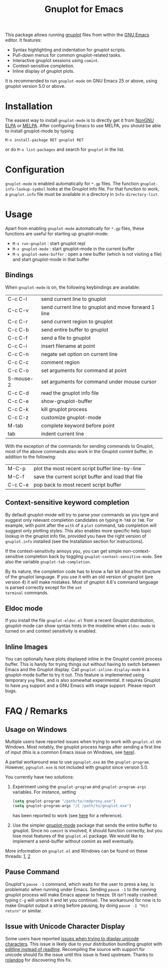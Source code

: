 #+TITLE: Gnuplot for Emacs

#+html: <a href="https://www.gnu.org/software/emacs/"><img alt="GNU Emacs" src="https://github.com/minad/corfu/blob/screenshots/emacs.svg?raw=true"/></a>
#+html: <a href="https://elpa.nongnu.org/nongnu/gnuplot.html"><img alt="NonGNU ELPA" src="https://elpa.nongnu.org/nongnu/gnuplot.svg"/></a>
#+html: <a href="https://elpa.nongnu.org/nongnu-devel/gnuplot.html"><img alt="NonGNU-devel ELPA" src="https://elpa.nongnu.org/nongnu-devel/gnuplot.svg"/></a>
#+html: <a href="https://melpa.org/#/gnuplot"><img alt="MELPA" src="https://melpa.org/packages/gnuplot-badge.svg"/></a>
#+html: <a href="https://stable.melpa.org/#/gnuplot"><img alt="MELPA Stable" src="https://stable.melpa.org/packages/gnuplot-badge.svg"/></a>

This package allows running [[http://www.gnuplot.info/][gnuplot]] files from within the [[https://www.gnu.org/software/emacs/][GNU Emacs]]
editor. It features:

- Syntax highlighting and indentation for gnuplot scripts.
- Pull-down menus for common gnuplot-related tasks.
- Interactive gnuplot sessions using =comint=.
- Context-sensitive completion.
- Inline display of gnuplot plots.

It is recommended to run =gnuplot-mode= on GNU Emacs 25 or above,
using gnuplot version 5.0 or above.

* Installation

The easiest way to install =gnuplot-mode= is to directly get it from [[https://elpa.nongnu.org/][NonGNU ELPA]]
or [[http://melpa.org][MELPA]]. After configuring Emacs to use MELPA, you should be able to install
gnuplot-mode by typing

: M-x install-package RET gnuplot RET

or do =M-x list-packages= and search for =gnuplot= in the list.

* Configuration

=gnuplot-mode= is enabled automatically for =*.gp= files. The function
=gnuplot-info-lookup-symbol= looks at the Gnuplot info file. For that function to
work, a =gnuplot.info= file must be available in a directory in
=Info-directory-list=.

* Usage

Apart from enabling =gnuplot-mode= automatically for =*.gp= files, these functions
are useful for starting up gnuplot-mode:

- =M-x run-gnuplot= : start gnuplot repl
- =M-x gnuplot-mode= : start gnuplot-mode in the current buffer
- =M-x gnuplot-make-buffer= : open a new buffer (which is not visiting
  a file) and start gnuplot-mode in that buffer

** Bindings

When =gnuplot-mode= is on, the following keybindings are available:

| C-c C-l   | send current line to gnuplot                         |
| C-c C-v   | send current line to gnuplot and move forward 1 line |
| C-c C-r   | send current region to gnuplot                       |
| C-c C-b   | send entire buffer to gnuplot                        |
| C-c C-f   | send a file to gnuplot                               |
| C-c C-i   | insert filename at point                             |
| C-c C-n   | negate set option on current line                    |
| C-c C-c   | comment region                                       |
| C-c C-o   | set arguments for command at point                   |
| S-mouse-2 | set arguments for command under mouse cursor         |
| C-c C-d   | read the gnuplot info file                           |
| C-c C-e   | show-gnuplot-buffer                                  |
| C-c C-k   | kill gnuplot process                                 |
| C-c C-z   | customize gnuplot-mode                               |
| M-tab     | complete keyword before point                        |
| tab       | indent current line                                  |


With the exception of the commands for sending commands to Gnuplot,
most of the above commands also work in the Gnuplot comint buffer, in
addition to the following:

| M-C-p   | plot the most recent script buffer line-by-line   |
| M-C-f   | save the current script buffer and load that file |
| C-c C-e | pop back to most recent script buffer             |

** Context-sensitive keyword completion

By default gnuplot-mode will try to parse your commands as you type
and suggest only relevant completion candidates on typing =M-TAB= or
=TAB=. For example, with point after the =with= of a =plot= command,
tab completion will suggest only plotting styles. This also enables
more specific help topic lookup in the gnuplot info file, provided you
have the right version of =gnuplot.info= installed (see the
Installation section for instructions).

If the context-sensitivity annoys you, you can get simple
non-context-sensitive completion back by toggling
=gnuplot-context-sensitive-mode=. See also the variable
=gnuplot-tab-completion=.

By its nature, the completion code has to know a fair bit about the
structure of the gnuplot language. If you use it with an old version
of gnuplot (pre version 4) it will make mistakes. Most of gnuplot
4.6's command language is parsed correctly except for the =set
terminal= commands.

** Eldoc mode

If you install the file =gnuplot-eldoc.el= from a recent Gnuplot
distribution, gnuplot-mode can show syntax hints in the modeline when
~eldoc-mode~ is turned on and context sensitivity is enabled.

** Inline Images

You can optionally have plots displayed inline in the Gnuplot comint
process buffer. This is handy for trying things out without having to
switch between Emacs and the Gnuplot display. Call
=gnuplot-inline-display-mode= in a gnuplot-mode buffer to try it out. This
feature is implemented using temporary =png= files, and is also somewhat
experimental. It requires Gnuplot to have =png= support and a GNU Emacs
with image support. Please report bugs.



* FAQ / Remarks

** Usage on Windows

Multiple users have reported issues when trying to work with
=gnuplot.el= on Windows. Most notably, the gnuplot process hangs after
sending a first line of input (this is a common Emacs issue on
Windows, see [[https://www.gnu.org/software/emacs/manual/html_mono/efaq-w32.html#Sub_002dprocesses][here]]).

A partial workaround was to use =pgnuplot.exe= as the
=gnuplot-program=. However, =pgnuplot.exe= is not included with
gnuplot since version 5.0.

You currently have two solutions:

1. Experiment using the =gnuplot-program= and =gnuplot-program-args=
   variables. For instance, setting

   #+begin_src emacs-lisp
(setq gnuplot-program "/path/to/cmdproxy.exe")
(setq gnuplot-program-args "/C /path/to/gnuplot.exe")
   #+end_src

   has been reported to work (see [[https://github.com/emacs-gnuplot/gnuplot/pull/33/files][here]] for a reference).

2. Use the simpler [[https://github.com/mkmcc/gnuplot-mode][gnuplot-mode]] package that sends the entire buffer
   to gnuplot. Since no =comint= is involved, it should function
   correctly, but you lose most features of the =gnuplot.el= package.
   We would like to implement a send-buffer without comint as well
   eventually.

More information on =gnuplot.el= and Windows can be found on these threads: [[https://github.com/emacs-gnuplot/gnuplot/issues/15][1]], [[https://github.com/emacs-gnuplot/gnuplot/pull/33][2]]


** Pause Command

Gnuplot's =pause -1= command, which waits for the user to press a key,
is problematic when running under Emacs. Sending =pause -1= to the
running gnuplot process will make Emacs appear to freeze. (It isn't
really crashed: typing =C-g= will unlock it and let you continue). The
workaround for now is to make Gnuplot output a string before pausing,
by doing =pause -1 "Hit return"= or similar.

** Issue with Unicode Character Display

Some users have reported [[https://github.com/emacs-gnuplot/gnuplot/issues/39][issues when trying to display unicode characters]]. This issue is likely due to your distribution bundling gnuplot with [[https://unix.stackexchange.com/questions/496206/unicode-in-gnuplot-terminal/496245#496245][editline instead of readline]]. Recompiling the source with support for unicode should fix the issue until this issue is fixed upstream. Thanks to [[https://github.com/rolandog][rolandog]] for discovering this fix.
